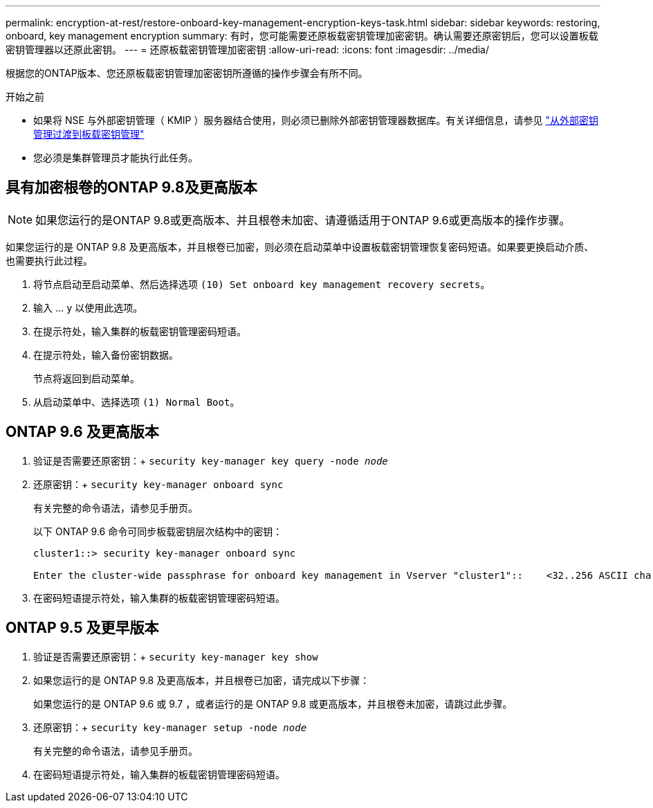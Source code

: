 ---
permalink: encryption-at-rest/restore-onboard-key-management-encryption-keys-task.html 
sidebar: sidebar 
keywords: restoring, onboard, key management encryption 
summary: 有时，您可能需要还原板载密钥管理加密密钥。确认需要还原密钥后，您可以设置板载密钥管理器以还原此密钥。 
---
= 还原板载密钥管理加密密钥
:allow-uri-read: 
:icons: font
:imagesdir: ../media/


[role="lead"]
根据您的ONTAP版本、您还原板载密钥管理加密密钥所遵循的操作步骤会有所不同。

.开始之前
* 如果将 NSE 与外部密钥管理（ KMIP ）服务器结合使用，则必须已删除外部密钥管理器数据库。有关详细信息，请参见 link:delete-key-management-database-task.html["从外部密钥管理过渡到板载密钥管理"]
* 您必须是集群管理员才能执行此任务。




== 具有加密根卷的ONTAP 9.8及更高版本


NOTE: 如果您运行的是ONTAP 9.8或更高版本、并且根卷未加密、请遵循适用于ONTAP 9.6或更高版本的操作步骤。

如果您运行的是 ONTAP 9.8 及更高版本，并且根卷已加密，则必须在启动菜单中设置板载密钥管理恢复密码短语。如果要更换启动介质、也需要执行此过程。

. 将节点启动至启动菜单、然后选择选项 `(10) Set onboard key management recovery secrets`。
. 输入 ... `y` 以使用此选项。
. 在提示符处，输入集群的板载密钥管理密码短语。
. 在提示符处，输入备份密钥数据。
+
节点将返回到启动菜单。

. 从启动菜单中、选择选项 `(1) Normal Boot`。




== ONTAP 9.6 及更高版本

. 验证是否需要还原密钥：+
`security key-manager key query -node _node_`
. 还原密钥：+
`security key-manager onboard sync`
+
有关完整的命令语法，请参见手册页。

+
以下 ONTAP 9.6 命令可同步板载密钥层次结构中的密钥：

+
[listing]
----
cluster1::> security key-manager onboard sync

Enter the cluster-wide passphrase for onboard key management in Vserver "cluster1"::    <32..256 ASCII characters long text>
----
. 在密码短语提示符处，输入集群的板载密钥管理密码短语。




== ONTAP 9.5 及更早版本

. 验证是否需要还原密钥：+
`security key-manager key show`
. 如果您运行的是 ONTAP 9.8 及更高版本，并且根卷已加密，请完成以下步骤：
+
如果您运行的是 ONTAP 9.6 或 9.7 ，或者运行的是 ONTAP 9.8 或更高版本，并且根卷未加密，请跳过此步骤。

. 还原密钥：+
`security key-manager setup -node _node_`
+
有关完整的命令语法，请参见手册页。

. 在密码短语提示符处，输入集群的板载密钥管理密码短语。

